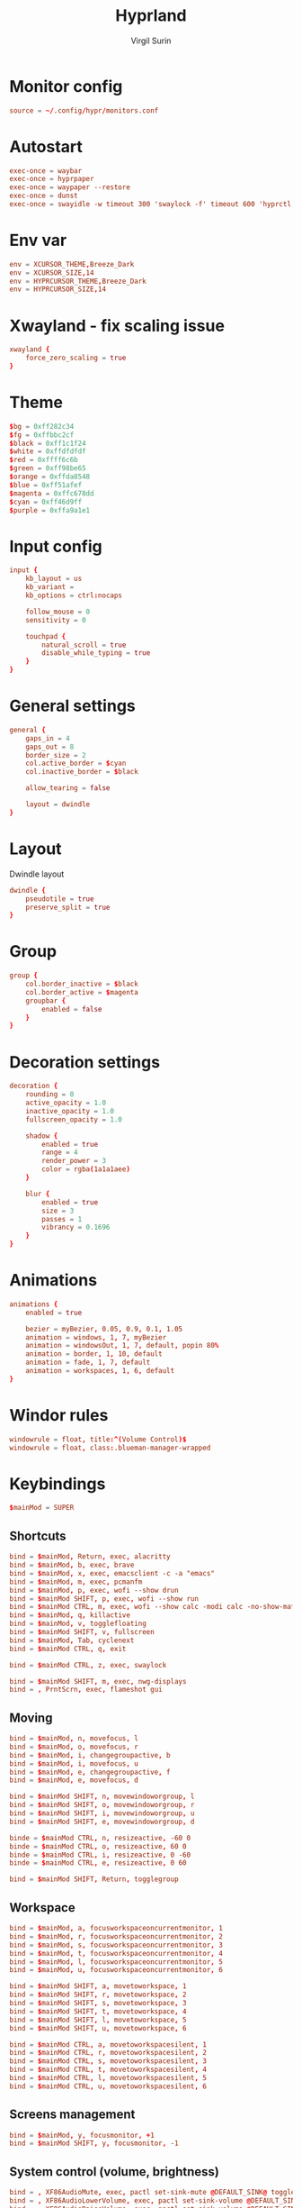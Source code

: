 #+title: Hyprland
#+AUTHOR: Virgil Surin
#+PROPERTY: header-args :tangle ~/.config/hypr/hyprland.conf
#+auto_tangle: t
#+STARTUP: showeverything


* Monitor config
#+begin_src conf
source = ~/.config/hypr/monitors.conf
#+end_src

* Autostart
#+begin_src conf
exec-once = waybar
exec-once = hyprpaper
exec-once = waypaper --restore
exec-once = dunst
exec-once = swayidle -w timeout 300 'swaylock -f' timeout 600 'hyprctl dispatch dpms off' resume 'hyprctl dispatch dpms on'
#+end_src

*  Env var

#+begin_src conf
env = XCURSOR_THEME,Breeze_Dark
env = XCURSOR_SIZE,14
env = HYPRCURSOR_THEME,Breeze_Dark
env = HYPRCURSOR_SIZE,14
#+end_src

* Xwayland - fix scaling issue
#+begin_src conf
xwayland {
    force_zero_scaling = true
}
#+end_src

* Theme
#+begin_src conf
$bg = 0xff282c34
$fg = 0xffbbc2cf
$black = 0xff1c1f24
$white = 0xffdfdfdf
$red = 0xffff6c6b
$green = 0xff98be65
$orange = 0xffda8548
$blue = 0xff51afef
$magenta = 0xffc678dd
$cyan = 0xff46d9ff
$purple = 0xffa9a1e1
#+end_src

* Input config
#+begin_src conf
input {
    kb_layout = us
    kb_variant =
    kb_options = ctrl:nocaps

    follow_mouse = 0
    sensitivity = 0

    touchpad {
        natural_scroll = true
        disable_while_typing = true
    }
}
#+end_src

* General settings
#+begin_src conf
general {
    gaps_in = 4
    gaps_out = 8
    border_size = 2
    col.active_border = $cyan
    col.inactive_border = $black

    allow_tearing = false

    layout = dwindle
}
#+end_src

* Layout
Dwindle layout
#+begin_src conf
dwindle {
    pseudotile = true
    preserve_split = true
}
#+end_src

* Group
#+begin_src conf
group {
    col.border_inactive = $black
    col.border_active = $magenta
    groupbar {
        enabled = false
    }
}

#+end_src

* Decoration settings
#+begin_src conf
decoration {
    rounding = 0
    active_opacity = 1.0
    inactive_opacity = 1.0
    fullscreen_opacity = 1.0

    shadow {
        enabled = true
        range = 4
        render_power = 3
        color = rgba(1a1a1aee)
    }

    blur {
        enabled = true
        size = 3
        passes = 1
        vibrancy = 0.1696
    }
}
#+end_src

* Animations
#+begin_src conf
animations {
    enabled = true

    bezier = myBezier, 0.05, 0.9, 0.1, 1.05
    animation = windows, 1, 7, myBezier
    animation = windowsOut, 1, 7, default, popin 80%
    animation = border, 1, 10, default
    animation = fade, 1, 7, default
    animation = workspaces, 1, 6, default
}
#+end_src
* Windor rules
#+begin_src conf
windowrule = float, title:^(Volume Control)$
windowrule = float, class:.blueman-manager-wrapped
#+end_src

* Keybindings
#+begin_src conf
$mainMod = SUPER
#+end_src

** Shortcuts
#+begin_src conf
bind = $mainMod, Return, exec, alacritty
bind = $mainMod, b, exec, brave
bind = $mainMod, x, exec, emacsclient -c -a "emacs"
bind = $mainMod, m, exec, pcmanfm
bind = $mainMod, p, exec, wofi --show drun
bind = $mainMod SHIFT, p, exec, wofi --show run
bind = $mainMod CTRL, m, exec, wofi --show calc -modi calc -no-show-match -no-sort
bind = $mainMod, q, killactive
bind = $mainMod, v, togglefloating
bind = $mainMod SHIFT, v, fullscreen
bind = $mainMod, Tab, cyclenext
bind = $mainMod CTRL, q, exit

bind = $mainMod CTRL, z, exec, swaylock

bind = $mainMod SHIFT, m, exec, nwg-displays
bind = , PrntScrn, exec, flameshot gui

#+end_src
** Moving
#+begin_src conf
bind = $mainMod, n, movefocus, l
bind = $mainMod, o, movefocus, r
bind = $mainMod, i, changegroupactive, b
bind = $mainMod, i, movefocus, u
bind = $mainMod, e, changegroupactive, f
bind = $mainMod, e, movefocus, d

bind = $mainMod SHIFT, n, movewindoworgroup, l
bind = $mainMod SHIFT, o, movewindoworgroup, r
bind = $mainMod SHIFT, i, movewindoworgroup, u
bind = $mainMod SHIFT, e, movewindoworgroup, d

binde = $mainMod CTRL, n, resizeactive, -60 0
binde = $mainMod CTRL, o, resizeactive, 60 0
binde = $mainMod CTRL, i, resizeactive, 0 -60
binde = $mainMod CTRL, e, resizeactive, 0 60

bind = $mainMod SHIFT, Return, togglegroup

#+end_src

** Workspace
#+begin_src conf
bind = $mainMod, a, focusworkspaceoncurrentmonitor, 1
bind = $mainMod, r, focusworkspaceoncurrentmonitor, 2
bind = $mainMod, s, focusworkspaceoncurrentmonitor, 3
bind = $mainMod, t, focusworkspaceoncurrentmonitor, 4
bind = $mainMod, l, focusworkspaceoncurrentmonitor, 5
bind = $mainMod, u, focusworkspaceoncurrentmonitor, 6

bind = $mainMod SHIFT, a, movetoworkspace, 1
bind = $mainMod SHIFT, r, movetoworkspace, 2
bind = $mainMod SHIFT, s, movetoworkspace, 3
bind = $mainMod SHIFT, t, movetoworkspace, 4
bind = $mainMod SHIFT, l, movetoworkspace, 5
bind = $mainMod SHIFT, u, movetoworkspace, 6

bind = $mainMod CTRL, a, movetoworkspacesilent, 1
bind = $mainMod CTRL, r, movetoworkspacesilent, 2
bind = $mainMod CTRL, s, movetoworkspacesilent, 3
bind = $mainMod CTRL, t, movetoworkspacesilent, 4
bind = $mainMod CTRL, l, movetoworkspacesilent, 5
bind = $mainMod CTRL, u, movetoworkspacesilent, 6
#+end_src

** Screens management
#+begin_src conf
bind = $mainMod, y, focusmonitor, +1
bind = $mainMod SHIFT, y, focusmonitor, -1
#+end_src

** System control (volume, brightness)
#+begin_src conf
bind = , XF86AudioMute, exec, pactl set-sink-mute @DEFAULT_SINK@ toggle
bind = , XF86AudioLowerVolume, exec, pactl set-sink-volume @DEFAULT_SINK@ -5%
bind = , XF86AudioRaiseVolume, exec, pactl set-sink-volume @DEFAULT_SINK@ +5%
bind = , XF86MonBrightnessUp, exec, brightnessctl set +10%
bind = , XF86MonBrightnessDown, exec, brightnessctl set 10%-
#+end_src

** Mouse
#+begin_src conf
bindm = $mainMod, mouse:272, movewindow
bindm = $mainMod, mouse:273, resizewindow
#+end_src

* Waybar

** Config
#+begin_src json :tangle ~/.config/waybar/config
{
    "layer": "top",
    "position": "top",
    "height": 4,
    "margin-top": 4,
    "margin-left": 8,
    "margin-right": 8,
    "spacing": 0,
    "modules-left": [
        "custom/menu",
        "hyprland/workspaces",
        "custom/sep",
        "hyprland/window"
    ],
    "modules-center": [],
    "modules-right": [
        "keyboard-state",
        "bluetooth",
        "network",
        "pulseaudio",
        "battery",
        "clock",
        "tray"
    ],
    "custom/menu": {
        "format": "󱄅",
        "tooltip": false,
        "on-click": "wofi --show drun"
    },
    "hyprland/workspaces": {
        "format": "{icon}",
        "active-only": false,
        "all-outputs": true,
        "on-click": "activate",
        "format-icons": {
            "1": "",
            "2": "󰖟",
            "3": "󰈙",
            "4": "",
            "5": "󰍦",
            "6": "󰓇",
            "default": "",
        },
        "persistent-workspaces": {
            "eDP-1": [1, 2, 3, 4, 5, 6],
            "DP-1": [1, 2, 3, 4, 5, 6],
            "DP-2": [1, 2, 3, 4, 5, 6],
            "DP-3": [1, 2, 3, 4, 5, 6],
            "DP-4": [1, 2, 3, 4, 5, 6],
            "DP-5": [1, 2, 3, 4, 5, 6],
            "DP-6": [1, 2, 3, 4, 5, 6],
            "DP-7": [1, 2, 3, 4, 5, 6],
            "HDMI-A-1": [1, 2, 3, 4, 5, 6],
        }
    },
    "custom/sep": {
        "format": "|",
    },
    "hyprland/window": {
        "max-length": 32,
        "separate-outputs": true,
    },
    "keyboard-state": {
        "format": "⌨ {variant}",
        "format-variant": "us"
    },
    "bluetooth": {
        "format": "{status}",
        "format-on": "󰂯",
        "format-off": "󰂲",
        "format-connected": "󰂯 {device_alias}",
        "on-click": "blueman-manager"
    },
    "network": {
        "format-icons": ["󰤟","󰤢","󰤥","󰤨"],
        "format-wifi": "{icon} {essid} ({signalStrength}%)",
        "format-ethernet": "󰈀",
        "format-disconnected": "󰤭",
        "on-click": "rofi-network-manager"
    },
    "pulseaudio": {
        "format": "{icon} {volume}%",
        "format-muted": "󰖁",
        "format-icons": ["󰕾"],
        "on-click": "pavucontrol"
    },
    "battery": {
        "format": "{icon} {capacity}%",
        "format-icons": ["󰁺","󰁻","󰁼","󰁽","󰁾","󰁿","󰂀","󰂁","󰁹"],
        "interval": 60,
        "states": {
            "warning": 30,
            "critical": 15
        }
    },
    "clock": {
        "format": "⏱ {:%a, %d %b - %H:%M}",
        "tooltip-format": "<big>{:%Y %B}</big>\n<tt><small>{calendar}</small></tt>"
    },
    "tray": {
        "spacing": 10
    }
}
#+end_src


** Style.css
#+begin_src css :tangle ~/.config/waybar/style.css
,* {
    border: none;
    border-radius: 0;
    font-family: "JetBrainsMono Nerd Font";
    font-size: 10px;
    min-height: 1px;
}

window#waybar {
    background: #282c34;
    color: #bbc2cf;
}

#custom-menu {
    color: #51afef;
    font-size: 14px;
    padding: 0 10px;
}

#workspaces {
    background-color: transparent;
    padding: 0px;
}

#workspaces button.empty {
    transition: none;
    color: #bbc2cf;
    background: transparent;
    border-bottom: 2px solid transparent;
    margin-left: 4px;
    margin-right: 4px;
    padding: 0px;
}

#workspaces button:hover {
    box-shadow: inherit;
    text-shadow: inherit;
}
#workspaces button {
    padding-left: 1px;
    padding-right: 1px;
    color: #51afef;
    background: transparent;
    margin-left: 2px;
    margin-right: 2px;
    border-bottom: 2px solid transparent;
    padding: 0px;
}

#workspaces button.active {
    padding: 0px;
    border-bottom: 2px solid #98be65;
}

/* Focused button but on inactive monitor */
#workspaces button.visible:not(.active) {
    padding: 0px;
    border-bottom: 2px solid #51afef;
}

#custom-sep {
    color: #bbc2cf;
    font-size: 10px;
    padding: 0 0px;
}

#window {
    color: #51afef;
    padding-left: 10px;
}

#keyboard-state {
    color: #da8548;
    padding: 0 6px;
}

#bluetooth {
    color: #46d9ff;
    font-size: 12px;
    padding: 0 6px;
}
#network {
    font-family: "JetBrainsMono Nerd Font";
    color: #ff6c6b;
    padding: 0 6px;
}

#pulseaudio {
    color: #c678dd;
    padding: 0 6px;
}

#battery {
    color: #98be65;
    padding: 0 6px;
}

#clock {
    color: #51afef;
    padding: 0 6px;
}

#tray {
    padding: 0 6px;
}

#+end_src
